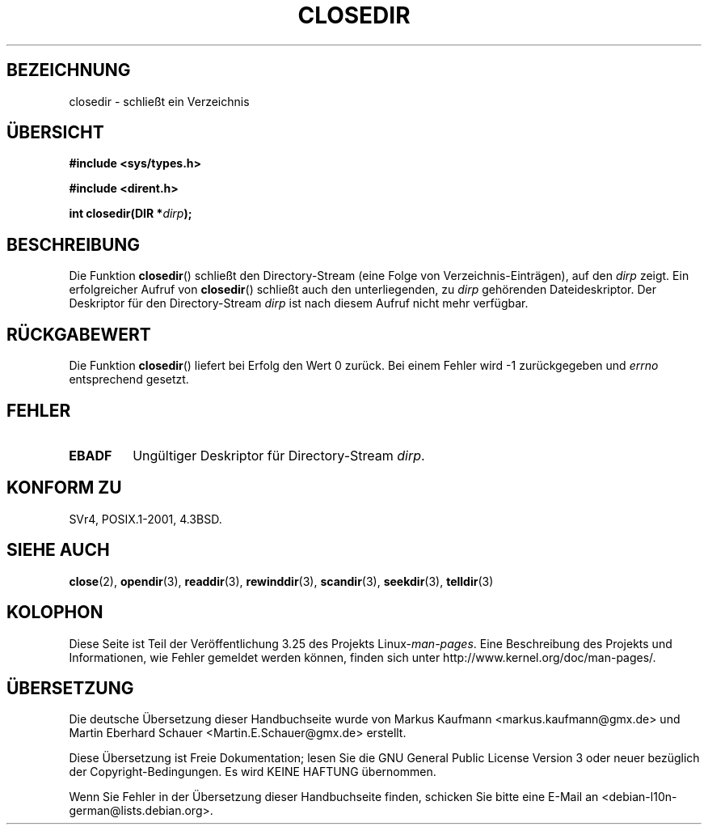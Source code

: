 .\" Copyright (C) 1993 David Metcalfe (david@prism.demon.co.uk)
.\"
.\" Permission is granted to make and distribute verbatim copies of this
.\" manual provided the copyright notice and this permission notice are
.\" preserved on all copies.
.\"
.\" Permission is granted to copy and distribute modified versions of this
.\" manual under the conditions for verbatim copying, provided that the
.\" entire resulting derived work is distributed under the terms of a
.\" permission notice identical to this one.
.\"
.\" Since the Linux kernel and libraries are constantly changing, this
.\" manual page may be incorrect or out-of-date.  The author(s) assume no
.\" responsibility for errors or omissions, or for damages resulting from
.\" the use of the information contained herein.  The author(s) may not
.\" have taken the same level of care in the production of this manual,
.\" which is licensed free of charge, as they might when working
.\" professionally.
.\"
.\" Formatted or processed versions of this manual, if unaccompanied by
.\" the source, must acknowledge the copyright and authors of this work.
.\"
.\" References consulted:
.\"     Linux libc source code
.\"     Lewine's _POSIX Programmer's Guide_ (O'Reilly & Associates, 1991)
.\"     386BSD man pages
.\" Modified Sat Jul 24 21:25:52 1993 by Rik Faith (faith@cs.unc.edu)
.\" Modified 11 June 1995 by Andries Brouwer (aeb@cwi.nl)
.\"*******************************************************************
.\"
.\" This file was generated with po4a. Translate the source file.
.\"
.\"*******************************************************************
.TH CLOSEDIR 3 "23. September 2008" "" Linux\-Programmierhandbuch
.SH BEZEICHNUNG
closedir \- schließt ein Verzeichnis
.SH ÜBERSICHT
.nf
\fB#include <sys/types.h>\fP
.sp
\fB#include <dirent.h>\fP
.sp
\fBint closedir(DIR *\fP\fIdirp\fP\fB);\fP
.fi
.SH BESCHREIBUNG
Die Funktion \fBclosedir\fP() schließt den Directory\-Stream (eine Folge von
Verzeichnis\-Einträgen), auf den \fIdirp\fP zeigt. Ein erfolgreicher Aufruf von
\fBclosedir\fP() schließt auch den unterliegenden, zu \fIdirp\fP gehörenden
Dateideskriptor. Der Deskriptor für den Directory\-Stream \fIdirp\fP ist nach
diesem Aufruf nicht mehr verfügbar.
.SH RÜCKGABEWERT
Die Funktion \fBclosedir\fP() liefert bei Erfolg den Wert 0 zurück. Bei einem
Fehler wird \-1 zurückgegeben und \fIerrno\fP entsprechend gesetzt.
.SH FEHLER
.TP 
\fBEBADF\fP
Ungültiger Deskriptor für Directory\-Stream \fIdirp\fP.
.SH "KONFORM ZU"
SVr4, POSIX.1\-2001, 4.3BSD.
.SH "SIEHE AUCH"
\fBclose\fP(2), \fBopendir\fP(3), \fBreaddir\fP(3), \fBrewinddir\fP(3), \fBscandir\fP(3),
\fBseekdir\fP(3), \fBtelldir\fP(3)
.SH KOLOPHON
Diese Seite ist Teil der Veröffentlichung 3.25 des Projekts
Linux\-\fIman\-pages\fP. Eine Beschreibung des Projekts und Informationen, wie
Fehler gemeldet werden können, finden sich unter
http://www.kernel.org/doc/man\-pages/.

.SH ÜBERSETZUNG
Die deutsche Übersetzung dieser Handbuchseite wurde von
Markus Kaufmann <markus.kaufmann@gmx.de>
und
Martin Eberhard Schauer <Martin.E.Schauer@gmx.de>
erstellt.

Diese Übersetzung ist Freie Dokumentation; lesen Sie die
GNU General Public License Version 3 oder neuer bezüglich der
Copyright-Bedingungen. Es wird KEINE HAFTUNG übernommen.

Wenn Sie Fehler in der Übersetzung dieser Handbuchseite finden,
schicken Sie bitte eine E-Mail an <debian-l10n-german@lists.debian.org>.
